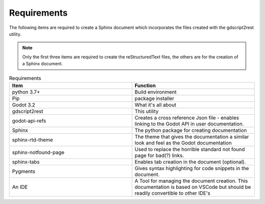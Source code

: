 .. Intention: provide the necessary information show what the program was designed to
   do and to then how to install the necessary components. 

Requirements
============

The following items are required to create a Sphinx document which incorporates the files created
with the gdscript2rest utility.

.. note:: 
  Only the first three items are required to create the reStructuredText files, the others are 
  for the creation of a Sphinx document.


.. list-table:: Requirements
    :widths: 20 20
    :header-rows: 1
    :class: tight-table

    * - Item
      - Function
    * - python 3.7+
      - Build environment
    * - Pip
      - package installer
    * - Godot 3.2
      - What it's all about
    * - gdscript2rest
      - This utility
    * - godot-api-refs
      - Creates a cross reference Json file - enables linking to the Godot API in user documentation.
    * - Sphinx
      - The python package for creating documentation
    * - sphinx-rtd-theme
      - The theme that gives the documentation a similar look and feel as the Godot documentation
    * - sphinx-notfound-page
      - Used to replace the horrible standard not found page for bad(?) links.
    * - sphinx-tabs
      - Enables tab creation in the document (optional).
    * - Pygments
      - Gives syntax highlighting for code snippets in the document.
    * - An IDE
      - A Tool for managing the document creation.  This documentation is based on VSCode but should be readily convertible to other IDE's






